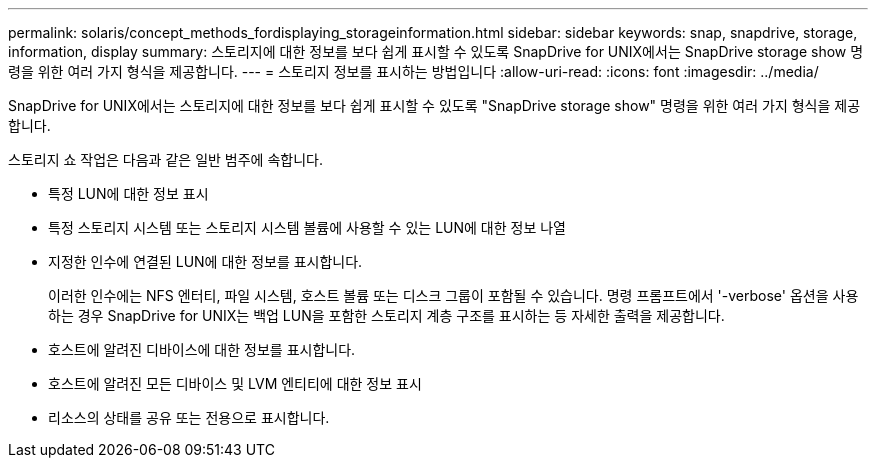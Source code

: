 ---
permalink: solaris/concept_methods_fordisplaying_storageinformation.html 
sidebar: sidebar 
keywords: snap, snapdrive, storage, information, display 
summary: 스토리지에 대한 정보를 보다 쉽게 표시할 수 있도록 SnapDrive for UNIX에서는 SnapDrive storage show 명령을 위한 여러 가지 형식을 제공합니다. 
---
= 스토리지 정보를 표시하는 방법입니다
:allow-uri-read: 
:icons: font
:imagesdir: ../media/


[role="lead"]
SnapDrive for UNIX에서는 스토리지에 대한 정보를 보다 쉽게 표시할 수 있도록 "SnapDrive storage show" 명령을 위한 여러 가지 형식을 제공합니다.

스토리지 쇼 작업은 다음과 같은 일반 범주에 속합니다.

* 특정 LUN에 대한 정보 표시
* 특정 스토리지 시스템 또는 스토리지 시스템 볼륨에 사용할 수 있는 LUN에 대한 정보 나열
* 지정한 인수에 연결된 LUN에 대한 정보를 표시합니다.
+
이러한 인수에는 NFS 엔터티, 파일 시스템, 호스트 볼륨 또는 디스크 그룹이 포함될 수 있습니다. 명령 프롬프트에서 '-verbose' 옵션을 사용하는 경우 SnapDrive for UNIX는 백업 LUN을 포함한 스토리지 계층 구조를 표시하는 등 자세한 출력을 제공합니다.

* 호스트에 알려진 디바이스에 대한 정보를 표시합니다.
* 호스트에 알려진 모든 디바이스 및 LVM 엔티티에 대한 정보 표시
* 리소스의 상태를 공유 또는 전용으로 표시합니다.

